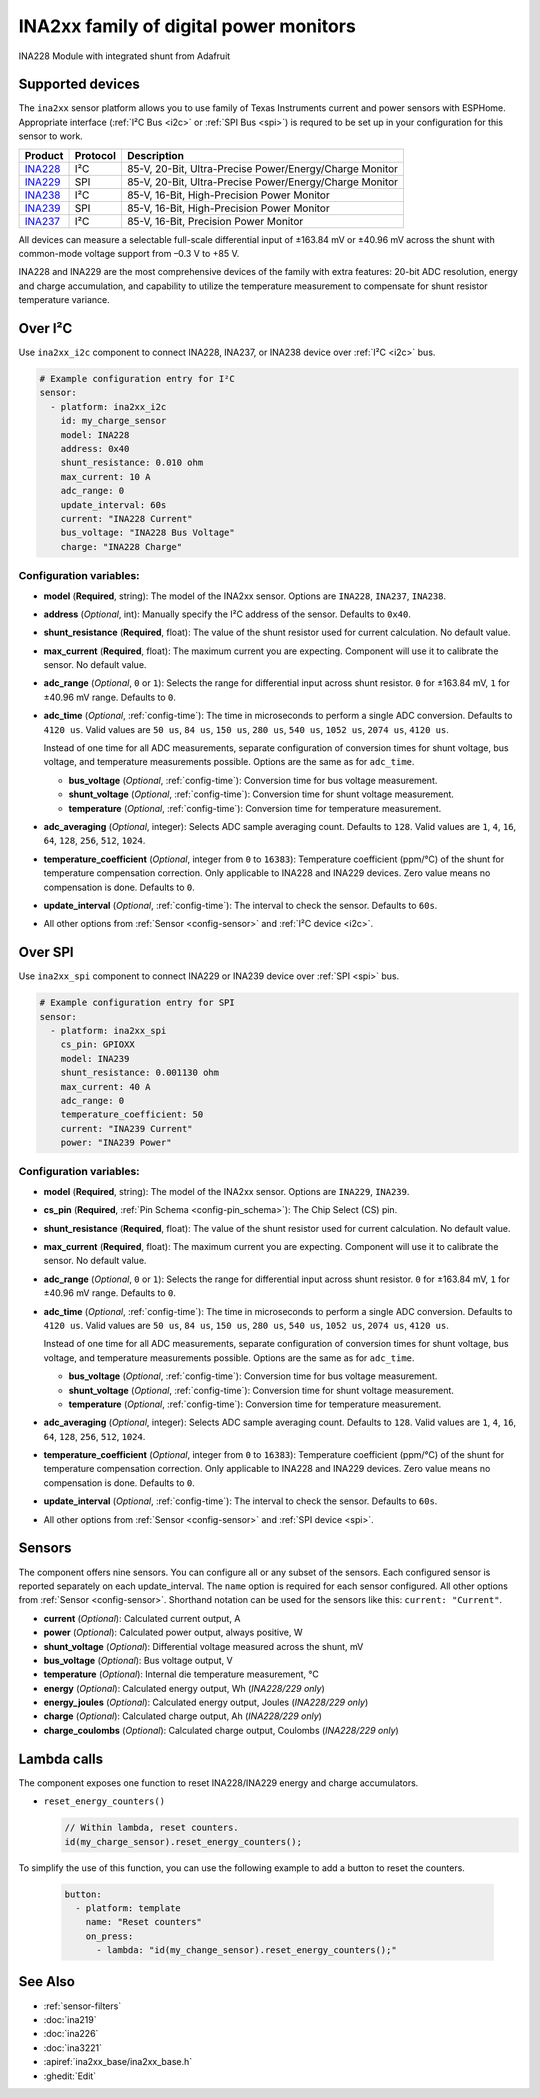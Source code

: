 INA2xx family of digital power monitors
=======================================

.. seo::
    :description: Instructions for setting up INA228, INA229, INA237, INA238, INA239 DC current, power, and charge sensors
    :image: ina228.jpg
    :keywords: ina228 ina229 ina237 ina238 ina239

.. figure:: images/ina228-full.jpg
    :align: center
    :width: 50.0%

    INA228 Module with integrated shunt from Adafruit

Supported devices
-----------------
The ``ina2xx`` sensor platform allows you to use family of Texas Instruments current and power 
sensors with ESPHome. Appropriate interface (:ref:`I²C Bus <i2c>` or :ref:`SPI Bus <spi>`) is 
requred to be set up in your configuration for this sensor to work.



========================================================== ========== ==========================================================
 Product                                                    Protocol   Description
========================================================== ========== ==========================================================
 `INA228 <http://www.ti.com/lit/ds/symlink/ina228.pdf>`__     I²C       85-V, 20-Bit, Ultra-Precise Power/Energy/Charge Monitor
 `INA229 <http://www.ti.com/lit/ds/symlink/ina229.pdf>`__     SPI       85-V, 20-Bit, Ultra-Precise Power/Energy/Charge Monitor
 `INA238 <http://www.ti.com/lit/ds/symlink/ina238.pdf>`__     I²C       85-V, 16-Bit, High-Precision Power Monitor
 `INA239 <http://www.ti.com/lit/ds/symlink/ina239.pdf>`__     SPI       85-V, 16-Bit, High-Precision Power Monitor
 `INA237 <http://www.ti.com/lit/ds/symlink/ina237.pdf>`__     I²C       85-V, 16-Bit, Precision Power Monitor
========================================================== ========== ==========================================================

All devices can measure a selectable full-scale differential input of ±163.84 mV
or ±40.96 mV across the shunt with common-mode voltage support from –0.3 V to +85 V.

INA228 and INA229 are the most comprehensive devices of the family with extra features: 20-bit ADC resolution,
energy and charge accumulation, and capability to utilize the temperature measurement to compensate 
for shunt resistor temperature variance.

Over I²C
--------
Use ``ina2xx_i2c`` component to connect INA228, INA237, or INA238 device over :ref:`I²C <i2c>` bus. 

.. code-block:: yaml

    # Example configuration entry for I²C
    sensor:
      - platform: ina2xx_i2c
        id: my_charge_sensor
        model: INA228
        address: 0x40
        shunt_resistance: 0.010 ohm
        max_current: 10 A
        adc_range: 0
        update_interval: 60s
        current: "INA228 Current"
        bus_voltage: "INA228 Bus Voltage"
        charge: "INA228 Charge"


Configuration variables:
************************

- **model** (**Required**, string): The model of the INA2xx sensor. Options are ``INA228``, ``INA237``, ``INA238``.
- **address** (*Optional*, int): Manually specify the I²C address of the sensor. Defaults to ``0x40``.
- **shunt_resistance** (**Required**, float): The value of the shunt resistor used for current calculation. No default value.
- **max_current** (**Required**, float): The maximum current you are expecting. Component will use it to 
  calibrate the sensor. No default value.
- **adc_range** (*Optional*, ``0`` or ``1``): Selects the range for differential input across shunt
  resistor. ``0`` for ±163.84 mV, ``1`` for ±40.96 mV range. Defaults to ``0``.
- **adc_time** (*Optional*, :ref:`config-time`): The time in microseconds to perform a single ADC conversion. 
  Defaults to ``4120 us``. Valid values are ``50 us``, ``84 us``, ``150 us``, ``280 us``, ``540 us``, 
  ``1052 us``, ``2074 us``, ``4120 us``.

  Instead of one time for all ADC measurements, separate configuration of conversion times for shunt voltage, 
  bus voltage, and temperature measurements possible. Options are the same as for ``adc_time``.

  - **bus_voltage** (*Optional*, :ref:`config-time`): Conversion time for bus voltage measurement.
  - **shunt_voltage** (*Optional*, :ref:`config-time`): Conversion time for shunt voltage measurement.
  - **temperature** (*Optional*, :ref:`config-time`): Conversion time for temperature measurement.

- **adc_averaging** (*Optional*, integer): Selects ADC sample averaging count. Defaults to ``128``. 
  Valid values are ``1``, ``4``, ``16``, ``64``, ``128``, ``256``, ``512``, ``1024``.
- **temperature_coefficient** (*Optional*, integer from ``0`` to ``16383``): Temperature coefficient (ppm/°C) of the 
  shunt for temperature compensation correction. Only applicable to INA228 and INA229 devices. Zero value means 
  no compensation is done. Defaults to ``0``.
- **update_interval** (*Optional*, :ref:`config-time`): The interval to check the sensor. Defaults to ``60s``.
- All other options from :ref:`Sensor <config-sensor>` and :ref:`I²C device <i2c>`.


Over SPI
--------

Use ``ina2xx_spi`` component to connect INA229 or INA239 device over :ref:`SPI <spi>` bus. 


.. code-block:: yaml

    # Example configuration entry for SPI
    sensor:
      - platform: ina2xx_spi
        cs_pin: GPIOXX
        model: INA239
        shunt_resistance: 0.001130 ohm
        max_current: 40 A
        adc_range: 0
        temperature_coefficient: 50
        current: "INA239 Current"
        power: "INA239 Power"

         
Configuration variables:
************************

- **model** (**Required**, string): The model of the INA2xx sensor. Options are ``INA229``, ``INA239``.
- **cs_pin** (**Required**, :ref:`Pin Schema <config-pin_schema>`): The Chip Select (CS) pin.
- **shunt_resistance** (**Required**, float): The value of the shunt resistor used for current calculation. No default value.
- **max_current** (**Required**, float): The maximum current you are expecting. Component will use it to 
  calibrate the sensor. No default value.
- **adc_range** (*Optional*, ``0`` or ``1``): Selects the range for differential input across shunt
  resistor. ``0`` for ±163.84 mV, ``1`` for ±40.96 mV range. Defaults to ``0``.
- **adc_time** (*Optional*, :ref:`config-time`): The time in microseconds to perform a single ADC conversion. 
  Defaults to ``4120 us``. Valid values are ``50 us``, ``84 us``, ``150 us``, ``280 us``, ``540 us``, 
  ``1052 us``, ``2074 us``, ``4120 us``.

  Instead of one time for all ADC measurements, separate configuration of conversion times for shunt voltage, 
  bus voltage, and temperature measurements possible. Options are the same as for ``adc_time``.

  - **bus_voltage** (*Optional*, :ref:`config-time`): Conversion time for bus voltage measurement.
  - **shunt_voltage** (*Optional*, :ref:`config-time`): Conversion time for shunt voltage measurement.
  - **temperature** (*Optional*, :ref:`config-time`): Conversion time for temperature measurement.

- **adc_averaging** (*Optional*, integer): Selects ADC sample averaging count. Defaults to ``128``. 
  Valid values are ``1``, ``4``, ``16``, ``64``, ``128``, ``256``, ``512``, ``1024``.
- **temperature_coefficient** (*Optional*, integer from ``0`` to ``16383``): Temperature coefficient (ppm/°C) of the 
  shunt for temperature compensation correction. Only applicable to INA228 and INA229 devices. Zero value means 
  no compensation is done. Defaults to ``0``.
- **update_interval** (*Optional*, :ref:`config-time`): The interval to check the sensor. Defaults to ``60s``.
- All other options from :ref:`Sensor <config-sensor>` and :ref:`SPI device <spi>`.


Sensors
-------
The component offers nine sensors. You can configure all or any subset of the sensors. Each configured sensor 
is reported  separately on each update_interval. The ``name`` option is required for each sensor configured. 
All other options from :ref:`Sensor <config-sensor>`. Shorthand notation can be used for the sensors like this:
``current: "Current"``.

- **current** (*Optional*): Calculated current output, A
- **power** (*Optional*): Calculated power output, always positive, W
- **shunt_voltage** (*Optional*): Differential voltage measured across the shunt, mV
- **bus_voltage** (*Optional*): Bus voltage output, V
- **temperature** (*Optional*): Internal die temperature measurement, °C
- **energy** (*Optional*): Calculated energy output, Wh (*INA228/229 only*)
- **energy_joules** (*Optional*): Calculated energy output, Joules (*INA228/229 only*)
- **charge** (*Optional*): Calculated charge output, Ah (*INA228/229 only*)
- **charge_coulombs** (*Optional*): Calculated charge output, Coulombs (*INA228/229 only*)

Lambda calls
------------

The component exposes one function to reset INA228/INA229 energy and charge accumulators.

- ``reset_energy_counters()``

  .. code-block:: cpp

      // Within lambda, reset counters.
      id(my_charge_sensor).reset_energy_counters();

To simplify the use of this function, you can use the following example to add a button to reset the counters.

  .. code-block:: yaml

      button:
        - platform: template
          name: "Reset counters"
          on_press:
            - lambda: "id(my_change_sensor).reset_energy_counters();"


See Also
--------

- :ref:`sensor-filters`
- :doc:`ina219`
- :doc:`ina226`
- :doc:`ina3221`
- :apiref:`ina2xx_base/ina2xx_base.h`
- :ghedit:`Edit`
